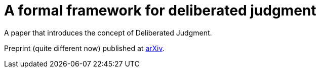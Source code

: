 = A formal framework for deliberated judgment

A paper that introduces the concept of Deliberated Judgment.

Preprint (quite different now) published at https://arxiv.org/abs/1801.05644[arXiv].

